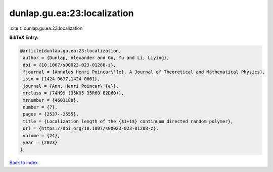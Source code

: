 dunlap.gu.ea:23:localization
============================

:cite:t:`dunlap.gu.ea:23:localization`

**BibTeX Entry:**

.. code-block:: bibtex

   @article{dunlap.gu.ea:23:localization,
    author = {Dunlap, Alexander and Gu, Yu and Li, Liying},
    doi = {10.1007/s00023-023-01288-z},
    fjournal = {Annales Henri Poincar\'{e}. A Journal of Theoretical and Mathematical Physics},
    issn = {1424-0637,1424-0661},
    journal = {Ann. Henri Poincar\'{e}},
    mrclass = {74H99 (35K05 35R60 82D60)},
    mrnumber = {4603188},
    number = {7},
    pages = {2537--2555},
    title = {Localization length of the {$1+1$} continuum directed random polymer},
    url = {https://doi.org/10.1007/s00023-023-01288-z},
    volume = {24},
    year = {2023}
   }

`Back to index <../By-Cite-Keys.rst>`_
